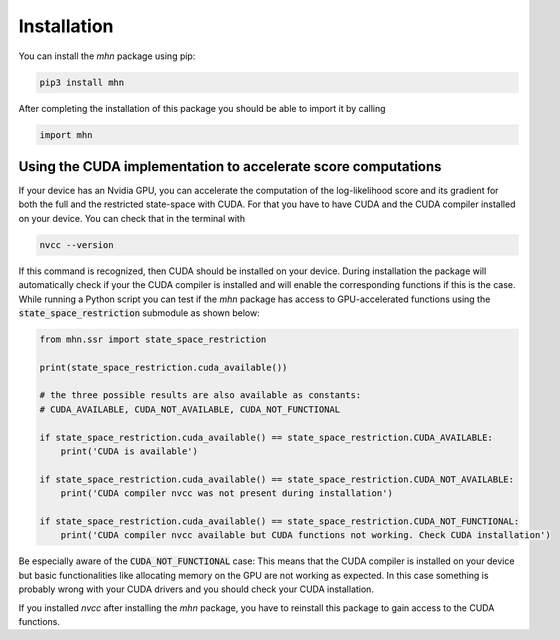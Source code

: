 
Installation
============

You can install the *mhn* package using pip:

.. code-block:: console

    pip3 install mhn

After completing the installation of this package you should be able to import it by calling

.. code-block:: python

    import mhn

Using the CUDA implementation to accelerate score computations
--------------------------------------------------------------

If your device has an Nvidia GPU, you can accelerate the computation of the log-likelihood score and its gradient for both the full and the restricted state-space with CUDA. For that you have to have CUDA and the CUDA compiler installed on your device. You can check that in the terminal with

.. code-block:: console

    nvcc --version

If this command is recognized, then CUDA should be installed on your device.
During installation the package will automatically check if your the CUDA compiler
is installed and will enable the corresponding functions if this is the case.
While running a Python script you can test if the *mhn* package has access to GPU-accelerated
functions using the :code:`state_space_restriction` submodule as shown below:

.. code-block:: python

    from mhn.ssr import state_space_restriction

    print(state_space_restriction.cuda_available())

    # the three possible results are also available as constants:
    # CUDA_AVAILABLE, CUDA_NOT_AVAILABLE, CUDA_NOT_FUNCTIONAL

    if state_space_restriction.cuda_available() == state_space_restriction.CUDA_AVAILABLE:
        print('CUDA is available')

    if state_space_restriction.cuda_available() == state_space_restriction.CUDA_NOT_AVAILABLE:
        print('CUDA compiler nvcc was not present during installation')

    if state_space_restriction.cuda_available() == state_space_restriction.CUDA_NOT_FUNCTIONAL:
        print('CUDA compiler nvcc available but CUDA functions not working. Check CUDA installation')

Be especially aware of the :code:`CUDA_NOT_FUNCTIONAL` case: This means that the CUDA compiler is installed on your device but basic functionalities like allocating memory on the GPU are not working as expected. In this case something is probably wrong with your CUDA drivers and you should check your CUDA installation.

If you installed *nvcc* after installing the *mhn* package, you have to reinstall this package to gain access to the CUDA functions.
